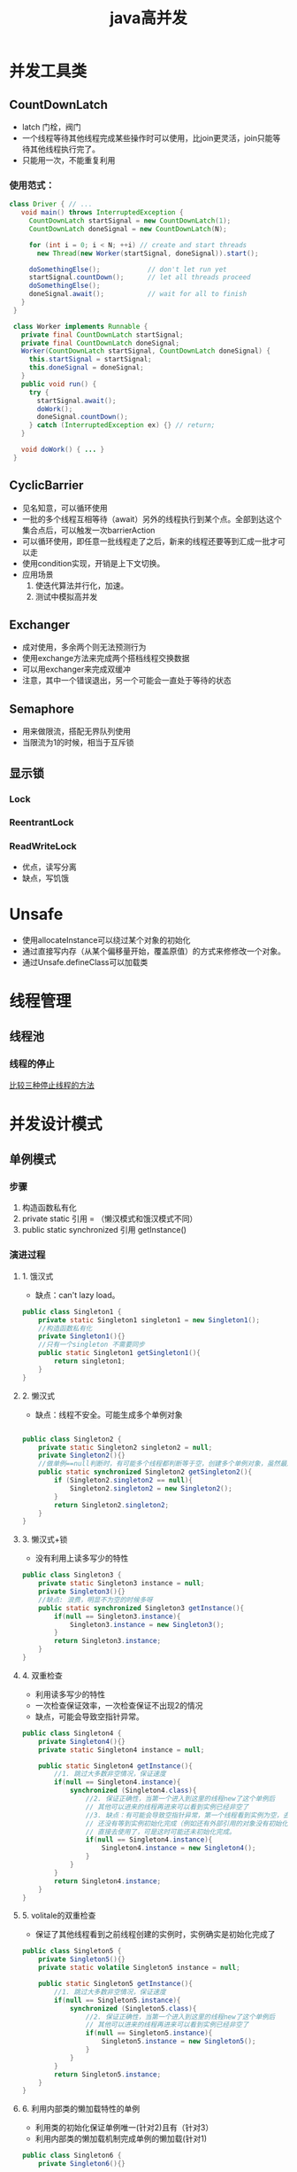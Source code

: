 #+title: java高并发
* 并发工具类
** CountDownLatch
+ latch 门栓，阀门
+ 一个线程等待其他线程完成某些操作时可以使用，比join更灵活，join只能等待其他线程执行完了。
+ 只能用一次，不能重复利用
***  使用范式：
#+BEGIN_SRC java
  class Driver { // ...
     void main() throws InterruptedException {
       CountDownLatch startSignal = new CountDownLatch(1);
       CountDownLatch doneSignal = new CountDownLatch(N);

       for (int i = 0; i < N; ++i) // create and start threads
         new Thread(new Worker(startSignal, doneSignal)).start();

       doSomethingElse();            // don't let run yet
       startSignal.countDown();      // let all threads proceed
       doSomethingElse();
       doneSignal.await();           // wait for all to finish
     }
   }

   class Worker implements Runnable {
     private final CountDownLatch startSignal;
     private final CountDownLatch doneSignal;
     Worker(CountDownLatch startSignal, CountDownLatch doneSignal) {
       this.startSignal = startSignal;
       this.doneSignal = doneSignal;
     }
     public void run() {
       try {
         startSignal.await();
         doWork();
         doneSignal.countDown();
       } catch (InterruptedException ex) {} // return;
     }

     void doWork() { ... }
   }
#+END_SRC
** CyclicBarrier
+ 见名知意，可以循环使用
+ 一批的多个线程互相等待（await）另外的线程执行到某个点。全部到达这个集合点后，可以触发一次barrierAction
+ 可以循环使用，即任意一批线程走了之后，新来的线程还要等到汇成一批才可以走
+ 使用condition实现，开销是上下文切换。
+ 应用场景
  1. 使迭代算法并行化，加速。
  2. 测试中模拟高并发
** Exchanger
+ 成对使用，多余两个则无法预测行为
+ 使用exchange方法来完成两个搭档线程交换数据
+ 可以用exchanger来完成双缓冲
+ 注意，其中一个错误退出，另一个可能会一直处于等待的状态
** Semaphore
+ 用来做限流，搭配无界队列使用
+ 当限流为1的时候，相当于互斥锁
** 显示锁
*** Lock
*** ReentrantLock
*** ReadWriteLock
+ 优点，读写分离
+ 缺点，写饥饿
* Unsafe
+ 使用allocateInstance可以绕过某个对象的初始化
+ 通过直接写内存（从某个偏移量开始，覆盖原值）的方式来修修改一个对象。
+ 通过Unsafe.defineClass可以加载类
* 线程管理
** 线程池
*** 线程的停止
[[https://blog.csdn.net/u012168222/article/details/52790400][比较三种停止线程的方法]]
* 并发设计模式
** 单例模式
*** 步骤
1. 构造函数私有化
2. private static 引用 = （懒汉模式和饿汉模式不同）
3. public static synchronized 引用 getInstance()
*** 演进过程
**** 1. 饿汉式
+ 缺点：can't lazy load。
#+BEGIN_SRC java
  public class Singleton1 {
      private static Singleton1 singleton1 = new Singleton1();
      //构造函数私有化
      private Singleton1(){}
      //只有一个singleton 不需要同步
      public static Singleton1 getSingleton1(){
          return singleton1;
      }
  }
#+END_SRC
**** 2. 懒汉式
+ 缺点：线程不安全。可能生成多个单例对象
#+BEGIN_SRC java

  public class Singleton2 {
      private static Singleton2 singleton2 = null;
      private Singleton2(){}
      //做单例==null判断时，有可能多个线程都判断等于空，创建多个单例对象，虽然最后一个会覆盖前面所有的，但创建了多余对象
      public static synchronized Singleton2 getSingleton2(){
          if (Singleton2.singleton2 == null){
              Singleton2.singleton2 = new Singleton2();
          }
          return Singleton2.singleton2;
      }
  }
#+END_SRC
**** 3. 懒汉式+锁
+ 没有利用上读多写少的特性
#+BEGIN_SRC java
  public class Singleton3 {
      private static Singleton3 instance = null;
      private Singleton3(){}
      //缺点: 浪费，明显不为空的时候多呀    
      public static synchronized Singleton3 getInstance(){
          if(null == Singleton3.instance){
              Singleton3.instance = new Singleton3();
          }
          return Singleton3.instance;
      }
  }
#+END_SRC
**** 4. 双重检查
+ 利用读多写少的特性
+ 一次检查保证效率，一次检查保证不出现2的情况
+ 缺点，可能会导致空指针异常。
#+BEGIN_SRC java
  public class Singleton4 {
      private Singleton4(){}
      private static Singleton4 instance = null;

      public static Singleton4 getInstance(){
          //1. 跳过大多数非空情况，保证速度
          if(null == Singleton4.instance){
              synchronized (Singleton4.class){
                  //2. 保证正确性，当第一个进入到这里的线程new了这个单例后
                  // 其他可以进来的线程再进来可以看到实例已经非空了
                  //3. 缺点：有可能会导致空指针异常，第一个线程看到实例为空，去创建实例
                  // 还没有等到实例初始化完成（例如还有外部引用的对象没有初始化）就return了，释放锁，这个时候等待锁的另外一个线程看到实例不为空
                  // 直接去使用了，可是这时可能还未初始化完成。
                  if(null == Singleton4.instance){
                      Singleton4.instance = new Singleton4();
                  }
              }
          }
          return Singleton4.instance;
      }
  }
#+END_SRC
**** 5. volitale的双重检查
+ 保证了其他线程看到之前线程创建的实例时，实例确实是初始化完成了
#+BEGIN_SRC java
  public class Singleton5 {
      private Singleton5(){}
      private static volatile Singleton5 instance = null;

      public static Singleton5 getInstance(){
          //1. 跳过大多数非空情况，保证速度
          if(null == Singleton5.instance){
              synchronized (Singleton5.class){
                  //2. 保证正确性，当第一个进入到这里的线程new了这个单例后
                  // 其他可以进来的线程再进来可以看到实例已经非空了
                  if(null == Singleton5.instance){
                      Singleton5.instance = new Singleton5();
                  }
              }
          }
          return Singleton5.instance;
      }
  }
#+END_SRC
**** 6. 利用内部类的懒加载特性的单例
+ 利用类的初始化保证单例唯一(针对2)且有（针对3）
+ 利用内部类的懒加载机制完成单例的懒加载(针对1)
#+BEGIN_SRC java
  public class Singleton6 {
      private Singleton6(){}

      private static class Singleton6Holder{
          private static final Singleton6 instance = new Singleton6();
      }

      public static Singleton6 getInstance(){
          return Singleton6Holder.instance;
      }
  }
#+END_SRC
**** 7. 枚举
+ 用枚举来保证安全性
+ 用final保证安全发布
+ 用内部枚举保证懒加载
#+BEGIN_SRC java
  public class Singleton7 {
      private Singleton7(){}

      private enum Singleton7Holder{
          INSTANCE;
          private final Singleton7 instance;
          Singleton7Holder(){
              instance = new Singleton7();
          }
      }
      public static Singleton7 getInstance(){
          return Singleton7Holder.INSTANCE.instance;
      }
  }
#+END_SRC
*** 是否加final关键字
+ [[https://blog.csdn.net/qq_39986274/article/details/79215311][从释放资源角度讲]]
+ [[https://blog.csdn.net/qq_37347341/article/details/77740215][从安全发布角度讲]]
  
** 观察者模式
主题发生改变的时候，通知观察者
*** 角色
1. subject ： 主题，可被观察者，具有一些可以被观察的属性，同时维护了订阅当前主题的所有observer
2. abstract observer ： 观察者的抽象定义，提供给主题一个通知接口，主题可以选择一个时间来调用观察者的接口
3. concrete observer : 具体的观察者，被通知，做具体响应
*** 使用观察者模式监控线程生命周期
** 多线程读写分离
waitset  线程间通信
*** 分析
| ++    | read | write |
| read  | y    | n     |
| write | n    | n     |
*** 实现
1. 根据分析中的情况记录
   1. waiting read 的线程数 ： 可以看读的拥挤程度(没看出来啥用)
   2. waiting write 的线程数 ： 用来缓解写饥饿
   3. reading 的线程数  ： 用来读写控制
   4. writing 的线程数  ： 用来读写控制
2. 写等待的条件，存在正在读的或者正在写的，具体为: reading > 0 || writing > 0
3. 读等待的条件，存在正在写的，具体为 writing > 0 ,这里为了避免写饥饿，附加一个或条件(preferWriting && waiting write > 0)
** Two-Phase Termination 

* waitset
+ 可以去OpenJdk看hotspot怎么实现的？链表实现的
* 缓存一致性协议
** 核心思想
1. 当cpu写入数据的时候,如果发现该变量被共享(也就是说,在其他cpu中也存在该变量的副本),会发出一个信号,通知其他cpu该变量的缓存无效，当其他cpu访问该变量的时候,重新到主内存进行获取
* JMM 
用来简化理解
+ 工作内存可以理解为高速缓存
+ 主内存
* happen-before relationship java天生保证的的有序关系
* volitale关键字
** 使用场景
1. 状态标志
* inbox 
** 实现两个线程安全的累加器的
1. synchronized
2. lock
3. cas，使用AtomicXXX原子类来帮助完成
4. unsafe
* thread
** doc
+ jvm启动时候，会有一个线程去调用main()方法
+ 子线程的优先级默认等于父线程的优先级
+ 子线程只有在父线程是Daemon线程的时候，才是Daemon线程，daemon线程中启动的线程默认也是daemon线程，daemon方法需要在start之前调用
+ 线程停止条件
  + 调用了Runtime.exit()，并且the security manager允许了退出
  + 所有非daemon线程执行完毕(返回或者抛出异常)
+ daemon线程的应用，比如心跳线程，垃圾清理线程等等，随着你的应用线程的退出同时退出
** state machine
#+DOWNLOADED: https://www.uml-diagrams.org/examples/state-machine-example-java-6-thread-states.png @ 2019-12-08 18:28:57
[[file:%E7%BA%BF%E7%A8%8B%E7%8A%B6%E6%80%81/2019-12-08_18-28-55_state-machine-example-java-6-thread-states.png]]
** api
*** join
用wait()和notify()实现的
*** interrupt
使用interrupt优雅的停止线程
1. 设置一个自定义的标志位，volitile类型的，不适用interrupt的中断标志，是怕吞没标志位
2. 每次运行业务代码之前，while检查一下标志位，该停则停
3. 为了尽可能的中断阻塞，停止线程的时候除了更改标志位的值，还要发一次中断请求。
4. 不响应中断的阻塞方法，有一招是在线程A中再创建一个Daemon线程。然后使用标志位去停止A，A作为应用线程停止了，那么A的Daemon线程，真正的业务逻辑线程就停止了
* Runnable
** doc
除非你想改变Tread的基础行为，不然你不应该随便继承Thread类,也就是说，你只改变run方法的时候应该继承Runnable
* ThreadPoolExecutor
** excute
提task到线程池
1. 如果池中running的线程数尚未到达corePoolSize，则会为提交的task创建一个新的线程并尝试start。
2. 
** acl
*** workerCount 
*** runState
1. RUNNING：接受新的task或者处理队列里的task
2. SHUTDOWN：不接受新的task，但是处理队列的task
3. STOP : 不接受新task，不处理队列任务，并且向正在处理的任务发中断请求
4. TIDYING ： 所有task已经执行完成，并且workerCount为0
5. TERMINATED ： terminated()方法执行完了
* ThreadLocal
* Future
** 角色
1. Future
2. FutureTask
3. FutureService
